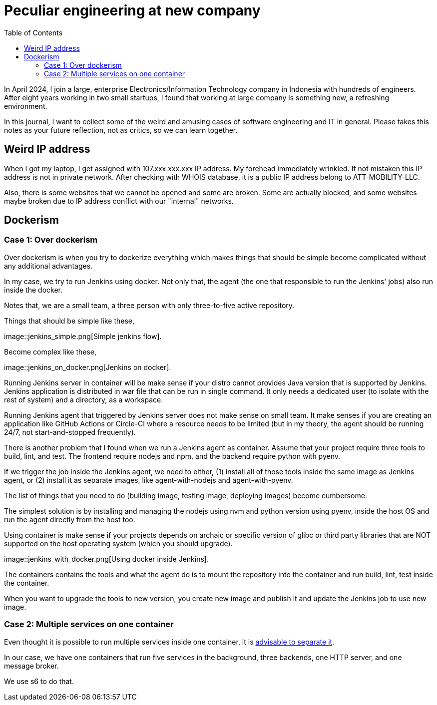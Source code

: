 = Peculiar engineering at new company
:toc:

In April 2024, I join a large, enterprise Electronics/Information
Technology company in Indonesia with hundreds of engineers.
After eight years working in two small startups, I found that working at
large company is something new, a refreshing environment.

In this journal, I want to collect some of the weird and amusing cases of
software engineering and IT in general.
Please takes this notes as your future reflection, not as critics, so we can
learn together.


== Weird IP address

When I got my laptop, I get assigned with 107.xxx.xxx.xxx IP address.
My forehead immediately wrinkled.
If not mistaken this IP address is not in private network.
After checking with WHOIS database, it is a public IP address belong to
ATT-MOBILITY-LLC.

Also, there is some websites that we cannot be opened and some are broken.
Some are actually blocked, and some websites maybe broken due to IP address
conflict with our "internal" networks.


== Dockerism

=== Case 1: Over dockerism

Over dockerism is when you try to dockerize everything which makes things
that should be simple become complicated without any additional advantages.

In my case, we try to run Jenkins using docker.
Not only that, the agent (the one that responsible to run the Jenkins' jobs)
also run inside the docker.

Notes that, we are a small team, a three person with only three-to-five
active repository.

Things that should be simple like these,

image::jenkins_simple.png[Simple jenkins flow].

Become complex like these,

image::jenkins_on_docker.png[Jenkins on docker].

Running Jenkins server in container will be make sense if your distro cannot
provides Java version that is supported by Jenkins.
Jenkins application is distributed in war file that can be run in single
command.
It only needs a dedicated user (to isolate with the rest of system) and a
directory, as a workspace.

Running Jenkins agent that triggered by Jenkins server does not make sense
on small team.
It make senses if you are creating an application like GitHub Actions or
Circle-CI where a resource needs to be limited (but in my theory, the agent
should be running 24/7, not start-and-stopped frequently).

There is another problem that I found when we run a Jenkins agent as
container.
Assume that your project require three tools to build, lint, and test.
The frontend require nodejs and npm, and the backend require python with
pyenv.

If we trigger the job inside the Jenkins agent, we need to either,
(1) install all of those tools inside the same image as Jenkins agent, or
(2) install it as separate images, like agent-with-nodejs and
    agent-with-pyenv.

The list of things that you need to do (building image, testing image,
deploying images) become cumbersome.

The simplest solution is by installing and managing the nodejs using nvm and
python version using pyenv, inside the host OS and run the agent directly
from the host too.

Using container is make sense if your projects depends on archaic or
specific version of glibc or third party libraries that are NOT supported on
the host operating system (which you should upgrade).

image::jenkins_with_docker.png[Using docker inside Jenkins].

The containers contains the tools and what the agent do is to mount the
repository into the container and run build, lint, test inside the
container.

When you want to upgrade the tools to new version, you create new image and
publish it and update the Jenkins job to use new image.


=== Case 2: Multiple services on one container

Even thought it is possible to run multiple services inside one container,
it is
https://docs.docker.com/config/containers/multi-service_container/[advisable to separate it^].

In our case, we have one containers that run five services in the
background, three backends, one HTTP server, and one message broker.

We use s6 to do that.
